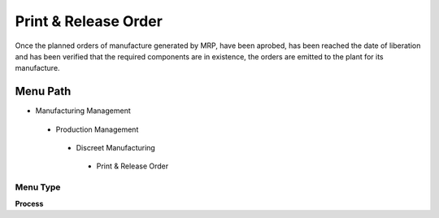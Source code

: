 
.. _functional-guide/menu/printreleaseorder:

=====================
Print & Release Order
=====================

Once the planned orders of manufacture generated by MRP, have been aprobed, has been reached the date of liberation and has been verified that the required components are in existence, the orders are emitted to the plant for its manufacture.

Menu Path
=========


* Manufacturing Management

 * Production Management

  * Discreet Manufacturing

   * Print & Release Order

Menu Type
---------
\ **Process**\ 


.. seealso::
    :ref:`functional-guideprocess-pp_printreleaseorder`
